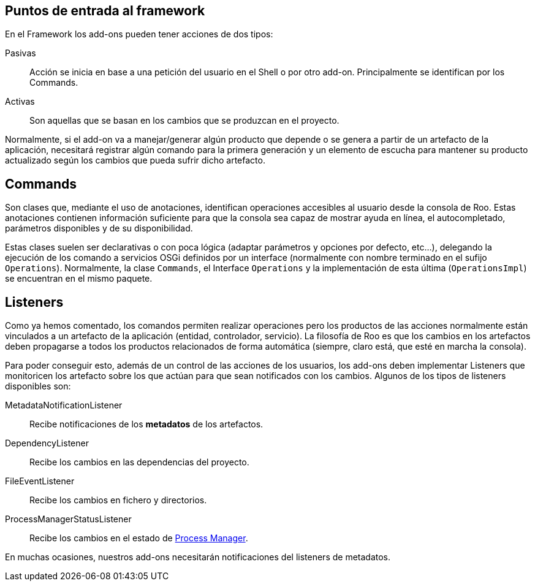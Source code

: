 Puntos de entrada al framework
------------------------------

En el Framework los add-ons pueden tener acciones de dos tipos:

Pasivas::
  Acción se inicia en base a una petición del usuario en el Shell o por
  otro add-on. Principalmente se identifican por los Commands.
Activas::
  Son aquellas que se basan en los cambios que se produzcan en el
  proyecto.

Normalmente, si el add-on va a manejar/generar algún producto que
depende o se genera a partir de un artefacto de la aplicación,
necesitará registrar algún comando para la primera generación y un
elemento de escucha para mantener su producto actualizado según los
cambios que pueda sufrir dicho artefacto.

Commands
--------

Son clases que, mediante el uso de anotaciones, identifican operaciones
accesibles al usuario desde la consola de Roo. Estas anotaciones
contienen información suficiente para que la consola sea capaz de
mostrar ayuda en línea, el autocompletado, parámetros disponibles y de
su disponibilidad.

Estas clases suelen ser declarativas o con poca lógica (adaptar
parámetros y opciones por defecto, etc...), delegando la ejecución de
los comando a servicios OSGi definidos por un interface (normalmente con
nombre terminado en el sufijo `Operations`). Normalmente, la clase
`Commands`, el Interface `Operations` y la implementación de esta última
(`OperationsImpl`) se encuentran en el mismo paquete.

Listeners
---------

Como ya hemos comentado, los comandos permiten realizar operaciones pero
los productos de las acciones normalmente están vinculados a un
artefacto de la aplicación (entidad, controlador, servicio). La
filosofía de Roo es que los cambios en los artefactos deben propagarse a
todos los productos relacionados de forma automática (siempre, claro
está, que esté en marcha la consola).

Para poder conseguir esto, además de un control de las acciones de los
usuarios, los add-ons deben implementar Listeners que monitoricen los
artefacto sobre los que actúan para que sean notificados con los
cambios. Algunos de los tipos de listeners disponibles son:

MetadataNotificationListener::
  Recibe notificaciones de los *metadatos* de los artefactos.
DependencyListener::
  Recibe los cambios en las dependencias del proyecto.
FileEventListener::
  Recibe los cambios en fichero y directorios.
ProcessManagerStatusListener::
  Recibe los cambios en el estado de
  link:#arquitectura-interna_process-manager[Process Manager].

En muchas ocasiones, nuestros add-ons necesitarán notificaciones del
listeners de metadatos.

